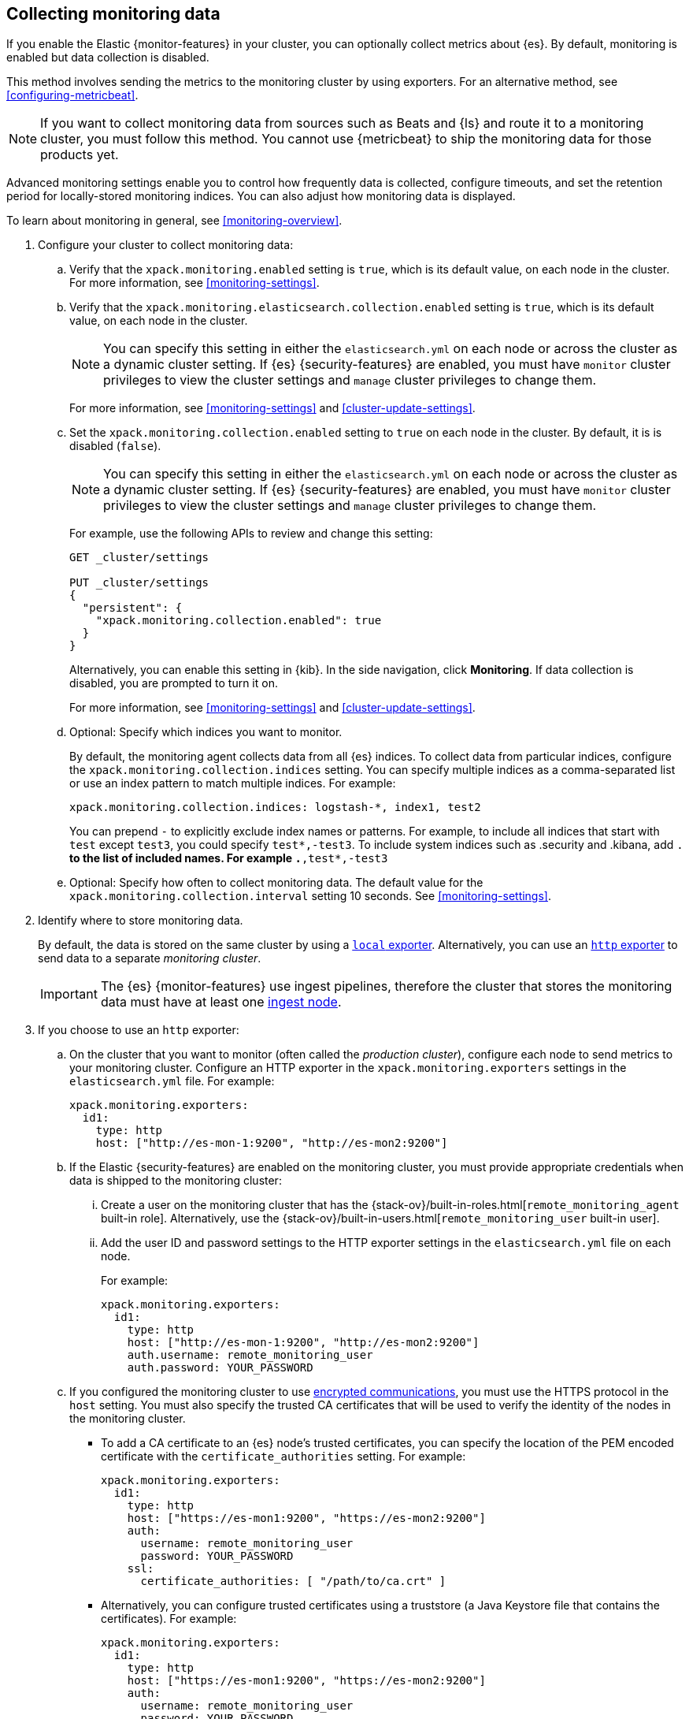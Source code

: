 [role="xpack"]
[testenv="gold"]
[[collecting-monitoring-data]]
== Collecting monitoring data

If you enable the Elastic {monitor-features} in your cluster, you can 
optionally collect metrics about {es}. By default, monitoring is enabled but 
data collection is disabled. 

This method involves sending the metrics to the monitoring cluster by using 
exporters. For an alternative method, see <<configuring-metricbeat>>.

NOTE: If you want to collect monitoring data from sources such as Beats and {ls}
and route it to a monitoring cluster, you must follow this method. You cannot
use {metricbeat} to ship the monitoring data for those products yet.

Advanced monitoring settings enable you to control how frequently data is 
collected, configure timeouts, and set the retention period for locally-stored 
monitoring indices. You can also adjust how monitoring data is displayed. 

To learn about monitoring in general, see <<monitoring-overview>>. 

. Configure your cluster to collect monitoring data:

.. Verify that the `xpack.monitoring.enabled` setting is `true`, which is its 
default value, on each node in the cluster. For more information, see 
<<monitoring-settings>>. 

.. Verify that the `xpack.monitoring.elasticsearch.collection.enabled` setting 
is `true`, which is its default value, on each node in the cluster. 
+
--
NOTE: You can specify this setting in either the `elasticsearch.yml` on each 
node or across the cluster as a dynamic cluster setting. If {es} 
{security-features} are enabled, you must have `monitor` cluster privileges to 
view the cluster settings and `manage` cluster privileges to change them.

For more information, see <<monitoring-settings>> and <<cluster-update-settings>>.
--

.. Set the `xpack.monitoring.collection.enabled` setting to `true` on each
node in the cluster. By default, it is is disabled (`false`). 
+ 
--
NOTE: You can specify this setting in either the `elasticsearch.yml` on each 
node or across the cluster as a dynamic cluster setting. If {es} 
{security-features} are enabled, you must have `monitor` cluster privileges to 
view the cluster settings and `manage` cluster privileges to change them.

For example, use the following APIs to review and change this setting:

[source,js]
----------------------------------
GET _cluster/settings

PUT _cluster/settings
{
  "persistent": {
    "xpack.monitoring.collection.enabled": true
  }
}
----------------------------------
// CONSOLE

Alternatively, you can enable this setting in {kib}. In the side navigation, 
click *Monitoring*. If data collection is disabled, you are prompted to turn it 
on. 

For more 
information, see <<monitoring-settings>> and <<cluster-update-settings>>.
--

.. Optional: Specify which indices you want to monitor. 
+
--
By default, the monitoring agent collects data from all {es} indices.
To collect data from particular indices, configure the
`xpack.monitoring.collection.indices` setting. You can specify multiple indices 
as a comma-separated list or use an index pattern to match multiple indices. For 
example:

[source,yaml]
----------------------------------
xpack.monitoring.collection.indices: logstash-*, index1, test2
----------------------------------

You can prepend `-` to explicitly exclude index names or
patterns. For example, to include all indices that start with `test` except 
`test3`, you could specify `test*,-test3`. To include system indices such as
.security and .kibana, add `.*` to the list of included names.
For example `.*,test*,-test3`
--

.. Optional: Specify how often to collect monitoring data. The default value for 
the `xpack.monitoring.collection.interval` setting 10 seconds. See 
<<monitoring-settings>>.

. Identify where to store monitoring data. 
+
--
By default, the data is stored on the same cluster by using a 
<<local-exporter,`local` exporter>>. Alternatively, you can use an <<http-exporter,`http` exporter>> to send data to 
a separate _monitoring cluster_. 

IMPORTANT: The {es} {monitor-features} use ingest pipelines, therefore the
cluster that stores the monitoring data must have at least one 
<<ingest,ingest node>>.
--

. If you choose to use an `http` exporter: 

.. On the cluster that you want to monitor (often called the _production cluster_), 
configure each node to send metrics to your monitoring cluster. Configure an 
HTTP exporter in the `xpack.monitoring.exporters` settings in the 
`elasticsearch.yml` file. For example:
+
--
[source,yaml]
--------------------------------------------------
xpack.monitoring.exporters:
  id1:
    type: http
    host: ["http://es-mon-1:9200", "http://es-mon2:9200"] 
--------------------------------------------------
--

.. If the Elastic {security-features} are enabled on the monitoring cluster, you 
must provide appropriate credentials when data is shipped to the monitoring cluster:

... Create a user on the monitoring cluster that has the 
{stack-ov}/built-in-roles.html[`remote_monitoring_agent` built-in role]. 
Alternatively, use the 
{stack-ov}/built-in-users.html[`remote_monitoring_user` built-in user].

... Add the user ID and password settings to the HTTP exporter settings in the 
`elasticsearch.yml` file on each node. +
+
--
For example:

[source,yaml]
--------------------------------------------------
xpack.monitoring.exporters:
  id1:
    type: http
    host: ["http://es-mon-1:9200", "http://es-mon2:9200"] 
    auth.username: remote_monitoring_user 
    auth.password: YOUR_PASSWORD
--------------------------------------------------
--

.. If you configured the monitoring cluster to use 
<<configuring-tls,encrypted communications>>, you must use the HTTPS protocol in 
the `host` setting. You must also specify the trusted CA certificates that will 
be used to verify the identity of the nodes in the monitoring cluster. 

*** To add a CA certificate to an {es} node's trusted certificates, you can 
specify the location of the PEM encoded certificate with the 
`certificate_authorities` setting. For example:
+
--
[source,yaml]
--------------------------------------------------
xpack.monitoring.exporters:
  id1:
    type: http
    host: ["https://es-mon1:9200", "https://es-mon2:9200"] 
    auth:
      username: remote_monitoring_user
      password: YOUR_PASSWORD
    ssl:
      certificate_authorities: [ "/path/to/ca.crt" ]
--------------------------------------------------
--

*** Alternatively, you can configure trusted certificates using a truststore
(a Java Keystore file that contains the certificates). For example:
+
--
[source,yaml]
--------------------------------------------------
xpack.monitoring.exporters:
  id1:
    type: http
    host: ["https://es-mon1:9200", "https://es-mon2:9200"]
    auth:
      username: remote_monitoring_user
      password: YOUR_PASSWORD
    ssl:
      truststore.path: /path/to/file
      truststore.password: password
--------------------------------------------------
--

. Configure your cluster to route monitoring data from sources such as {kib}, 
Beats, and {ls} to the monitoring cluster.

. If you updated settings in the `elasticsearch.yml` files on your production 
cluster, restart {es}. See <<stopping-elasticsearch>> and <<starting-elasticsearch>>. 
+
--
TIP: You may want to temporarily {ref}/modules-cluster.html[disable shard
allocation] before you restart your nodes to avoid unnecessary shard
reallocation during the install process.

--

. Optional: 
<<config-monitoring-indices,Configure the indices that store the monitoring data>>. 

. {kibana-ref}/monitoring-data.html[View the monitoring data in {kib}]. 
